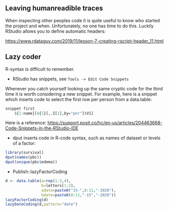 ** Leaving humanreadible traces

When inspecting other peoples code it is quite useful to know who
started the project and when. Unfortunately, no one has time to do
this. Luckily RStudio allows you to define automatic headers:

https://www.rdataguy.com/2019/11/lesson-7-creating-rscript-header_11.html


** Lazy coder

R-syntax is difficult to remember. 
- RStudio has snippets, see =Tools -> Edit Code Snippets=

Whenever you catch yourself looking up the same cryptic code for the
third time it is worth considering a new snippet. For example, here is
a snippet which inserts code to select the first row per person from a
data.table:

#+BEGIN_SRC R  :results output raw  :exports code  :session *R* :cache yes  
snippet first
	${1:name}[${1}[,.I[1],by="pnr"]$V1]
#+END_SRC

Here is a reference:
https://support.posit.co/hc/en-us/articles/204463668-Code-Snippets-in-the-RStudio-IDE

- dput inserts code in R-code syntax, such as names of dataset or levels of a factor:

#+BEGIN_SRC R  :results output raw  :exports code  :session *R* :cache yes  
library(survival)
dput(names(pbc))
dput(unique(pbc$edema))
#+END_SRC  
  
- Publish::lazyFactorCoding

#+BEGIN_SRC R  :results output raw  :exports code  :session *R* :cache yes  
d <- data.table(a=rep(1:3,4),
                b=letters[1:2],
                adate=paste0("15-",8:11,"-2020"),
                bdate=paste0(8:11,"-15","-2020"))
lazyFactorCoding(d)
lazyDateCoding(d,pattern="date")
#+END_SRC  
